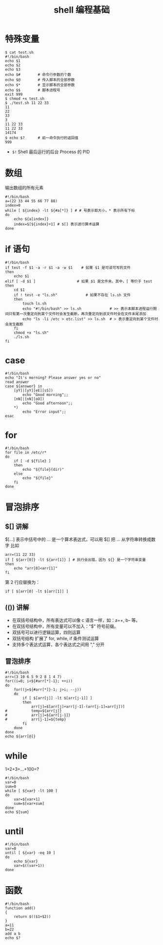 #+TITLE: shell 编程基础

* 特殊变量
#+BEGIN_SRC shell
$ cat test.sh
#!/bin/bash
echo $1
echo $2
echo $3
echo $#        # 命令行参数的个数
echo $@        # 传入脚本的全部参数
echo $*        # 显示脚本的全部参数
echo $$        # 脚本进程号
exit 999
$ chmod +x test.sh
$ ./test.sh 11 22 33
11
22
33
3
11 22 33
11 22 33
14174
$ echo $?      # 前一命令执行的返回值
999
#+END_SRC

- =$!= Shell 最后运行的后台 Process 的 PID

* 数组
输出数组的所有元素
#+BEGIN_SRC shell
#!/bin/bash
a=(22 33 44 55 66 77 88)
index=0
while [ ${index} -lt ${#a[*]} ] # # 号表示取大小，* 表示所有下标
do
	echo ${a[index]}
	index=$[${index}+1] # $[] 表示进行算术运算
done
#+END_SRC

* if 语句
#+BEGIN_SRC shell
#!/bin/bash
if test -f $1 -a -r $1 -a -w $1    # 如果 $1 是可读可写的文件
then
	echo $1
elif [ -d $1 ]	                 # 如果 $1 是文件夹。其中，[ 等价于 test
then
	cd $1
	if ! test -e "ls.sh"             # 如果不存在 ls.sh 文件
	then
		touch ls.sh
		echo "#!/bin/bash" >> ls.sh             # >> 表示本脚本进程运行期间只有第一次重定向到某个文件时会发生截断，再次重定向到该文件时会在文件末尾添加
		echo "ls -li /etc > etc.list" >> ls.sh  # > 表示重定向到某个文件时会发生截断
	fi
	chmod +x "ls.sh"
	./ls.sh
fi
#+END_SRC

* case
#+BEGIN_SRC shell
#!/bin/bash
echo "It's morning? Please answer yes or no"
read answer
case ${answer} in
	[yY]|[yY][eE][sS])
		echo "Good morning";;
	[nN]|[nN][oO])
		echo "Good afternoon";;
	*)
		echo "Error input";;
esac
#+END_SRC

* for
#+BEGIN_SRC shell
#!/bin/bash
for file in /etc/r*
do
	if [ -d ${file} ]
	then
		echo "${file}(dir)"
	else
		echo "${file}"
	fi
done
#+END_SRC

* 冒泡排序
** $[] 讲解
$[...] 表示中括号中的 ... 是一个算术表达式，可以用 $[] 把 ... 从字符串转换成数字
比如
#+BEGIN_SRC shell
arr=(11 22 33)
if [ ${arr[0]} -lt ${arr[1]} ] # 执行会出错，因为 ${} 是一个字符串变量
then
	echo "arr[0]<arr[1]"
fi
#+END_SRC

第 2 行应替换为：
#+BEGIN_SRC shell
if [ $[arr[0] -lt $[arr[1]] ]
#+END_SRC

** (()) 讲解
- 在双括号结构中，所有表达式可以像 c 语言一样，如：a++, b-- 等。
- 在双括号结构中，所有变量可以不加入："$" 符号前缀。
- 双括号可以进行逻辑运算，四则运算
- 双括号结构 扩展了 for, while, if 条件测试运算
- 支持多个表达式运算，各个表达式之间用 "," 分开

** 冒泡排序
#+BEGIN_SRC shell
#!/bin/bash
arr=(3 10 6 5 9 2 8 1 4 7)
for((i=0; i<${#arr[*]-1}; ++i))
do
	for((j=${#arr[*]}-1; j>i; --j))
	do
		if [ $[arr[j]] -lt $[arr[j-1]] ]
		then
			arr[j]=$[arr[j]+arr[j-1]-(arr[j-1]=arr[j])]
#			temp=${arr[j]}
#			arr[j]=${arr[j-1]}
#			arr[j-1]=${temp}
		fi
	done
done
echo ${arr[@]}
#+END_SRC

* while
1+2+3+...+100=?
#+BEGIN_SRC shell
#!/bin/bash
var=0
sum=0
while [ ${var} -lt 100 ]
do
	var=$[var+1]
	sum=$[var+sum]
done
echo ${sum}
#+END_SRC

* until
#+BEGIN_SRC shell
#!/bin/bash
var=0
until [ ${var} -eq 10 ]
do
	echo ${var}
	var=$((var+1))
done
#+END_SRC

* 函数
#+BEGIN_SRC shell
#!/bin/bash
function add()
{
	return $(($1+$2))
}
a=11
b=22
add a b
echo $?
#+END_SRC
